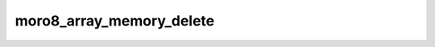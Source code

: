 .. -*- coding: utf-8 -*-
.. _moro8_array_memory_delete:

moro8_array_memory_delete
-------------------------

.. contents::
   :local:
      
.. doxygenfunction:: moro8_array_memory_delete